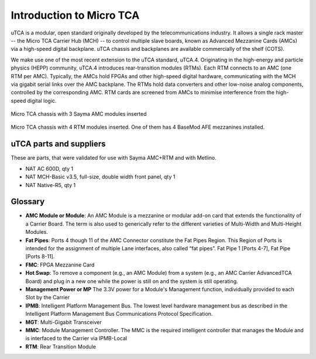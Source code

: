 Introduction to Micro TCA
=========================

uTCA is a modular, open standard originally developed by the
telecommunications industry. It allows a single rack master -- the Micro
TCA Carrier Hub (MCH) -- to control multiple slave boards, known as
Advanced Mezzanine Cards (AMCs) via a high-speed digital backplane. uTCA
chassis and backplanes are available commercially of the shelf (COTS).

We make use one of the most recent extension to the uTCA standard, uTCA.4.
Originating in the high-energy and particle physics (HEPP) community,
uTCA.4 introduces rear-transition modules (RTMs). Each RTM connects to an AMC
(one RTM per AMC). Typically, the AMCs hold FPGAs and other high-speed
digital hardware, communicating with the MCH via gigabit serial links
over the AMC backplane. The RTMs hold data converters and other
low-noise analog components, controlled by the corresponding AMC. RTM cards 
are screened from AMCs to minimise interference from the high-speed digital logic.

.. figure:: img/MTCA_Front1.jpg

Micro TCA chassis with 3 Sayma AMC modules inserted

.. figure:: img/MTCA_Back.jpg

Micro TCA chassis with 4 RTM modules inserted. One of them has 4 BaseMod AFE mezzanines installed.

uTCA parts and suppliers
------------------------
These are parts, that were validated for use with Sayma AMC+RTM and with Metlino.

* NAT AC 600D, qty 1
* NAT MCH-Basic v3.5, full-size, double width front panel, qty 1
* NAT Native-R5, qty 1

Glossary
--------

* **AMC Module or Module**: An AMC Module is a mezzanine or modular add-on card that extends the functionality of a Carrier Board. The term is also used to generically refer to the different varieties of Multi-Width and Multi-Height Modules.
* **Fat Pipes**: Ports 4 though 11 of the AMC Connector constitute the Fat Pipes Region. This Region of Ports is intended for the assignment of multiple Lane interfaces, also called “fat pipes”. Fat Pipe 1 [Ports 4-7], Fat Pipe [Ports 8-11].
* **FMC**: FPGA Mezzanine Card
* **Hot Swap**: To remove a component (e.g., an AMC Module) from a system (e.g., an AMC Carrier AdvancedTCA Board) and plug in a new one while the power is still on and the system is still operating.
* **Management Power or MP** The 3.3V power for a Module's Management function, individually provided to each Slot by the Carrier
* **IPMB**: Intelligent Platform Management Bus. The lowest level hardware management bus as described in the Intelligent Platform Management Bus Communications Protocol Specification.
* **MGT**: Multi-Gigabit Transceiver
* **MMC**: Module Management Controller. The MMC is the required intelligent controller that manages the Module and is interfaced to the Carrier via IPMB-Local
* **RTM**: Rear Transition Module
